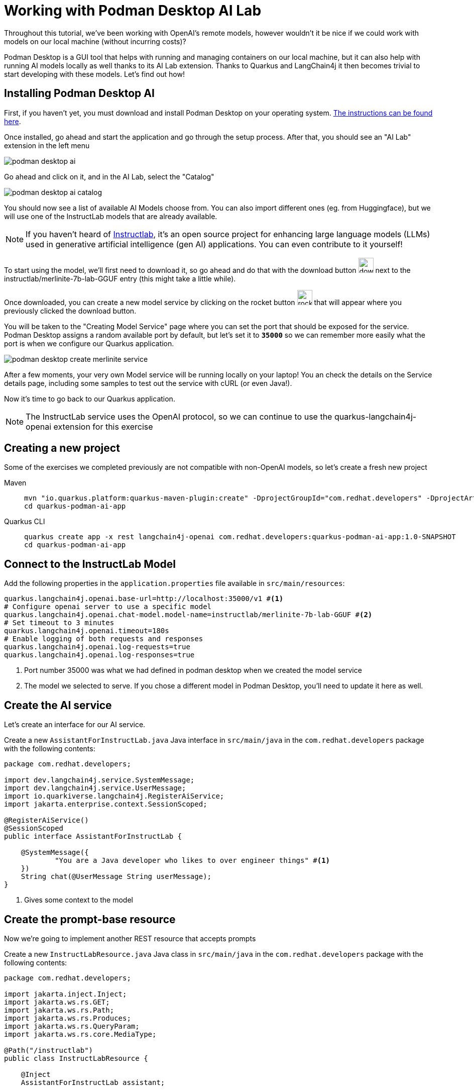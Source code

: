= Working with Podman Desktop AI Lab

:project-podman-ai-name: quarkus-podman-ai-app

Throughout this tutorial, we've been working with OpenAI's remote models, however wouldn't it be nice if we could work
with models on our local machine (without incurring costs)?

Podman Desktop is a GUI tool that helps with running and managing containers on our local machine, but it can also help with running AI models locally as well thanks to its AI Lab extension. Thanks to Quarkus and LangChain4j it then becomes trivial to start developing with these models. Let's find out how! 


== Installing Podman Desktop AI

First, if you haven't yet, you must download and install Podman Desktop on your operating system. https://podman-desktop.io/downloads[The instructions can be found here, window="_blank"].

Once installed, go ahead and start the application and go through the setup process. After that, you should see an "AI Lab" extension in the left menu

image::podman-desktop-ai.png[]

Go ahead and click on it, and in the AI Lab, select the "Catalog"

image::podman-desktop-ai-catalog.png[]

You should now see a list of available AI Models choose from. You can also import different ones (eg. from Huggingface), but we will use one of the InstructLab models that are already available. 

NOTE: If you haven't heard of https://developers.redhat.com/articles/2024/05/07/instructlab-open-source-generative-ai[Instructlab], it's an open source project for enhancing large language models (LLMs) used in generative artificial intelligence (gen AI) applications. You can even contribute to it yourself! 

To start using the model, we'll first need to download it, so go ahead and do that with the download button image:podman-desktop-model-download.png[download button,30] next to the instructlab/merlinite-7b-lab-GGUF entry (this might take a little while). 

Once downloaded, you can create a new model service by clicking on the rocket button image:podman-desktop-create-model-service.png[rocket button, 30] that will appear where you previously clicked the download button. 

You will be taken to the "Creating Model Service" page where you can set the port that should be exposed for the service. Podman Desktop assigns a random available port by default, but let's set it to `*35000*` so we can remember more easily what the port is when we configure our Quarkus application. 

image::podman-desktop-create-merlinite-service.png[]

After a few moments, your very own Model service will be running locally on your laptop! You an check the details on the Service details page, including some samples to test out the service with cURL (or even Java!). 

Now it's time to go back to our Quarkus application.

NOTE: The InstructLab service uses the OpenAI protocol, so we can continue to use the quarkus-langchain4j-openai extension for this exercise



== Creating a new project

Some of the exercises we completed previously are not compatible with non-OpenAI models, so let's create a fresh new project

[tabs%sync]
====

Maven::
+
--
[.console-input]
[source,bash,subs="+macros,+attributes"]
----
mvn "io.quarkus.platform:quarkus-maven-plugin:create" -DprojectGroupId="com.redhat.developers" -DprojectArtifactId="{project-podman-ai-name}" -DprojectVersion="1.0-SNAPSHOT" -Dextensions=langchain4j-openai,rest
cd {project-podman-ai-name}
----
--
Quarkus CLI::
+
--

[.console-input]
[source,bash,subs="+macros,+attributes"]
----
quarkus create app -x rest langchain4j-openai com.redhat.developers:{project-podman-ai-name}:1.0-SNAPSHOT
cd {project-podman-ai-name}
----
--
====

== Connect to the InstructLab Model

Add the following properties in the `application.properties` file available in `src/main/resources`:

[.console-input]
[source,properties]
----
quarkus.langchain4j.openai.base-url=http://localhost:35000/v1 #<1>
# Configure openai server to use a specific model
quarkus.langchain4j.openai.chat-model.model-name=instructlab/merlinite-7b-lab-GGUF #<2>
# Set timeout to 3 minutes
quarkus.langchain4j.openai.timeout=180s
# Enable logging of both requests and responses
quarkus.langchain4j.openai.log-requests=true
quarkus.langchain4j.openai.log-responses=true
----
<1> Port number 35000 was what we had defined in podman desktop when we created the model service 
<2> The model we selected to serve. If you chose a different model in Podman Desktop, you'll need to update it here as well.

== Create the AI service

Let's create an interface for our AI service.

Create a new `AssistantForInstructLab.java` Java interface in `src/main/java` in the `com.redhat.developers` package with the following contents:

[.console-input]
[source,java]
----
package com.redhat.developers;

import dev.langchain4j.service.SystemMessage;
import dev.langchain4j.service.UserMessage;
import io.quarkiverse.langchain4j.RegisterAiService;
import jakarta.enterprise.context.SessionScoped;

@RegisterAiService()
@SessionScoped
public interface AssistantForInstructLab {

    @SystemMessage({
            "You are a Java developer who likes to over engineer things" #<1>
    })
    String chat(@UserMessage String userMessage);
}
----
<1> Gives some context to the model

== Create the prompt-base resource

Now we're going to implement another REST resource that accepts prompts 

Create a new `InstructLabResource.java` Java class in `src/main/java` in the `com.redhat.developers` package with the following contents:

[.console-input]
[source,java]
----
package com.redhat.developers;

import jakarta.inject.Inject;
import jakarta.ws.rs.GET;
import jakarta.ws.rs.Path;
import jakarta.ws.rs.Produces;
import jakarta.ws.rs.QueryParam;
import jakarta.ws.rs.core.MediaType;

@Path("/instructlab")
public class InstructLabResource {

    @Inject
    AssistantForInstructLab assistant;

    @GET
    @Produces(MediaType.TEXT_PLAIN)
    public String prompt(@QueryParam("message") String message) {
        return assistant.chat(message);
    }
}
----

== Invoke the endpoint

Let's ask our model to create a class that returns the square root of a given number:

You can check your prompt implementation by pointing your browser to http://localhost:8080/instructlab?message=generate%20a%20class%20that%20returns%20the%20square%20root%20of%20a%20given%20number[window=_blank]

You can also run the following command:

[.console-input]
[source,bash]
----
curl http://localhost:8080/instructlab?message=generate%20a%20class%20that%20returns%20the%20square%20root%20of%20a%20given%20number
----

An example of output (remember, your result will likely be different):

[.console-output]
[source,text]
----
Here is a simple Java class to calculate the square root of a given number using the built-in `Math` class in Java:

```java
public class SquareRootCalculator {
    public static void main(String[] args) {
        int num = 16; // square root of 16 is 4.0
        double result = Math.sqrt(num);
        System.out.println("Square root of " + num + ": " + result);
    }
}
```

Alternatively, if you want to handle negative numbers or non-integer inputs, you can use the `Math.sqrt()` function directly:

```java
public class SquareRootCalculator {
    public static void main(String[] args) {
        double num = -16; // square root of -16 is -4.0
        double result = Math.sqrt(num);
        System.out.println("Square root of " + num + ": " + result);
    }
}
```

This will allow you to calculate the square root of any given number, positive or negative, and handle non-integer inputs.
----

Notice that (at least in our case) the LLM responded with a Java class, since we provided in the SystemMessage that the 
LLM should respond as if they were a Java engineer.  

== Going further

Feel free to play around with the different models Podman Desktop AI Lab provides. You will notice that some are faster 
than others, and some will respond better to specific questions than others, based on how they have been trained.

NOTE: If you want to help improve the answers generated by the InstructLab model, feel free to https://github.com/instructlab/community/blob/main/README.md[contribute to the project]. 
